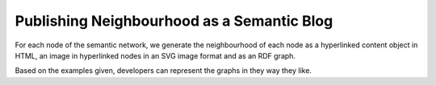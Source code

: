 ===========================================
Publishing Neighbourhood as a Semantic Blog
===========================================

For each node of the semantic network, we generate the neighbourhood
of each node as a hyperlinked content object in HTML, an image in
hyperlinked nodes in an SVG image format and as an RDF graph. 

Based on the examples given, developers can represent the graphs in
they way they like.

